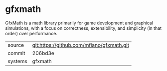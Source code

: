 * gfxmath

GfxMath is a math library primarily for game development and graphical
simulations, with a focus on correctness, extensibility, and
simplicity (in that order) over performance.

|---------+-------------------------------------------|
| source  | git:https://github.com/mfiano/gfxmath.git |
| commit  | 206bd3e                                   |
| systems | gfxmath                                   |
|---------+-------------------------------------------|
